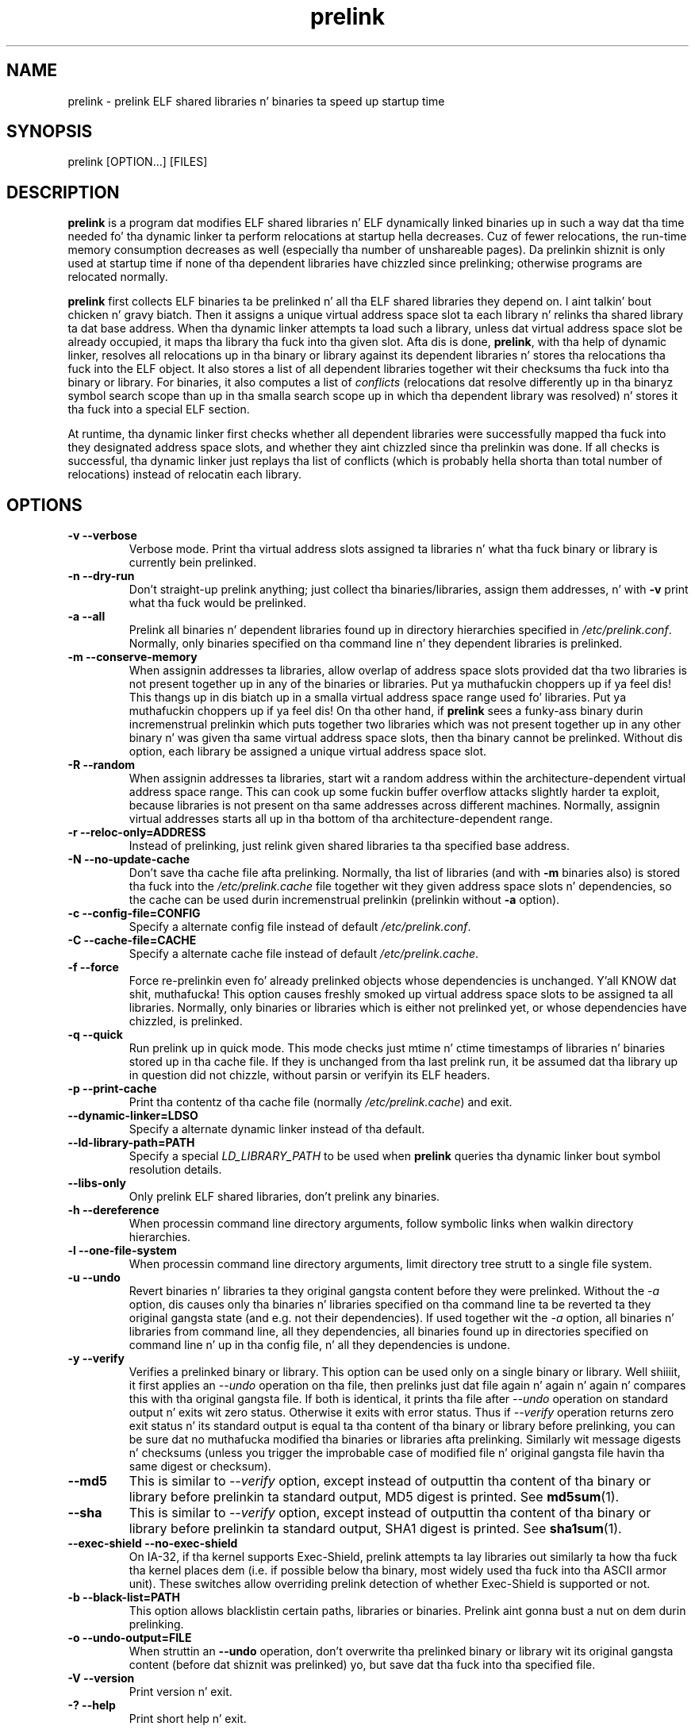 .TH prelink 8 "01 March 2007"
.SH NAME
prelink \- prelink ELF shared libraries n' binaries ta speed up startup time
.SH SYNOPSIS
prelink
.RB [OPTION...]\ [FILES]
.SH DESCRIPTION
.B prelink
is a program dat modifies ELF shared libraries n' ELF dynamically linked
binaries up in such a way dat tha time needed fo' tha dynamic linker ta 
perform relocations at startup hella decreases.  
Cuz of fewer relocations, the
run-time memory consumption decreases as well (especially tha 
number of unshareable pages).  
Da prelinkin shiznit is only used at startup time if none of tha 
dependent libraries have chizzled since prelinking; otherwise programs are
relocated normally.
.PP
.B prelink
first collects ELF binaries ta be prelinked n' all tha ELF shared
libraries they depend on. I aint talkin' bout chicken n' gravy biatch. Then it assigns a unique virtual address space
slot ta each library n' relinks tha shared library ta dat base address.
When tha dynamic linker attempts ta load such a library, unless dat virtual
address space slot be already occupied, it maps tha library tha fuck into tha given 
slot.
Afta dis is done,
.BR prelink ,
with tha help of dynamic linker, resolves all relocations up in tha binary or
library against its dependent libraries n' stores tha relocations tha fuck into the
ELF object.
It also stores a list of all dependent libraries together wit their
checksums tha fuck into tha binary or library.
For binaries, it also computes a list of
.IR conflicts
(relocations dat resolve differently up in tha binaryz symbol search scope
than up in tha smalla search scope up in which tha dependent library was
resolved) n' stores it tha fuck into a special ELF section.
.PP
At runtime, tha dynamic linker first checks whether all dependent libraries
were successfully mapped tha fuck into they designated address space slots, and
whether they aint chizzled since tha prelinkin was done.
If all checks is successful, tha dynamic linker just replays tha list of
conflicts (which is probably hella shorta than total number of
relocations) instead of relocatin each library.
.SH OPTIONS
.TP
.B \-v\ \-\-verbose
Verbose mode.
Print tha virtual address slots assigned ta libraries n' what tha fuck binary
or library is currently bein prelinked.
.TP
.B \-n\ \-\-dry\-run
Don't straight-up prelink anything; just collect tha binaries/libraries, assign
them addresses, n' with
.B \-v 
print what tha fuck would be prelinked.
.TP
.B \-a \-\-all
Prelink all binaries n' dependent libraries found up in directory hierarchies
specified in
.IR /etc/prelink.conf .
Normally, only binaries specified on tha command line n' they dependent
libraries is prelinked.
.TP
.B \-m \-\-conserve\-memory
When assignin addresses ta libraries, allow overlap of address space slots
provided dat tha two libraries is not present together up in any of the
binaries or libraries. Put ya muthafuckin choppers up if ya feel dis! This thangs up in dis biatch up in a smalla virtual address space range
used fo' libraries. Put ya muthafuckin choppers up if ya feel dis!  On tha other hand, if 
.B prelink
sees a funky-ass binary durin incremenstrual prelinkin 
which puts together two libraries which was not present
together up in any other binary n' was given tha same virtual address space
slots, then tha binary cannot be prelinked.
Without dis option, 
each library be assigned a unique virtual address space slot.
.TP
.B \-R \-\-random
When assignin addresses ta libraries, start wit a random address within
the architecture-dependent virtual address space range.
This can cook up some fuckin buffer overflow attacks slightly harder ta exploit,
because libraries is not present on tha same addresses across different
machines.
Normally, assignin virtual addresses starts all up in tha bottom of tha 
architecture-dependent range.
.TP
.B \-r \-\-reloc\-only=ADDRESS
Instead of prelinking, just relink given shared libraries ta tha specified
base address.
.TP
.B \-N \-\-no\-update\-cache
Don't save tha cache file afta prelinking. 
Normally, tha list of libraries (and with
.B \-m
binaries also) is stored tha fuck into the
.I /etc/prelink.cache
file together wit they given address space slots n' dependencies, so
the cache can be used durin incremenstrual prelinkin (prelinkin without
.B \-a
option).
.TP
.B \-c \-\-config\-file=CONFIG
Specify a alternate config file instead of default
.IR /etc/prelink.conf .
.TP
.B \-C \-\-cache\-file=CACHE
Specify a alternate cache file instead of default
.IR /etc/prelink.cache .
.TP
.B \-f \-\-force
Force re-prelinkin even fo' already prelinked objects whose 
dependencies is unchanged. Y'all KNOW dat shit, muthafucka! 
This option causes freshly smoked up virtual address space slots to
be assigned ta all libraries.
Normally, only binaries or libraries which is either not prelinked yet, or
whose dependencies have chizzled, is prelinked.
.TP
.B \-q \-\-quick
Run prelink up in quick mode.  This mode checks just mtime n' ctime timestamps
of libraries n' binaries stored up in tha cache file.  If they is unchanged
from tha last prelink run, it be assumed dat tha library up in question did
not chizzle, without parsin or verifyin its ELF headers.
.TP
.B \-p \-\-print\-cache
Print tha contentz of tha cache file (normally
.IR /etc/prelink.cache )
and exit.
.TP
.B \-\-dynamic\-linker=LDSO
Specify a alternate dynamic linker instead of tha default.
.TP
.B \-\-ld\-library\-path=PATH
Specify a special
.IR LD_LIBRARY_PATH
to be used when
.B prelink
queries tha dynamic linker bout symbol resolution details.
.TP
.B \-\-libs\-only
Only prelink ELF shared libraries, don't prelink any binaries.
.TP
.B \-h \-\-dereference
When processin command line directory arguments, follow symbolic links when
walkin directory hierarchies.
.TP
.B \-l \-\-one\-file\-system
When processin command line directory arguments, limit directory tree strutt
to a single file system.
.TP
.B \-u \-\-undo
Revert binaries n' libraries ta they original gangsta content before they were
prelinked.
Without the
.I \-a
option, dis causes only tha binaries n' libraries specified on tha command
line ta be reverted ta they original gangsta state (and e.g. not their
dependencies). If used together wit the
.I \-a
option, all binaries n' libraries from command line, all they dependencies,
all binaries found up in directories specified on command line n' up in tha config
file, n' all they dependencies is undone.
.TP
.B \-y \-\-verify
Verifies a prelinked binary or library.
This option can be used only on a single binary or library. Well shiiiit, it first applies
an
.I \-\-undo
operation on tha file, then prelinks just dat file again n' again n' again n' compares this
with tha original gangsta file. If both is identical, it prints tha file after
.I \-\-undo
operation on standard output n' exits wit zero status. Otherwise it exits
with error status.
Thus if
.I \-\-verify
operation returns zero exit status n' its standard output is
equal ta tha content of tha binary or library before prelinking, you can be
sure dat no muthafucka modified tha binaries or libraries afta prelinking.
Similarly wit message digests n' checksums (unless you trigger the
improbable case of modified file n' original gangsta file havin tha same digest
or checksum).
.TP
.B \-\-md5
This is similar to
.I \-\-verify
option, except instead of outputtin tha content of tha binary or library
before prelinkin ta standard output, MD5 digest is printed.
See
.BR md5sum (1).
.TP
.B \-\-sha
This is similar to
.I \-\-verify
option, except instead of outputtin tha content of tha binary or library
before prelinkin ta standard output, SHA1 digest is printed.
See
.BR sha1sum (1).
.TP
.B \-\-exec\-shield \-\-no\-exec\-shield
On IA-32, if tha kernel supports Exec-Shield, prelink attempts ta lay libraries
out similarly ta how tha fuck tha kernel places dem (i.e. if possible below tha binary,
most widely used tha fuck into tha ASCII armor unit).  These switches allow overriding
prelink detection of whether Exec-Shield is supported or not.
.TP
.B \-b \-\-black\-list=PATH
This option allows blacklistin certain paths, libraries or binaries.
Prelink aint gonna bust a nut on dem durin prelinking.
.TP
.B \-o \-\-undo\-output=FILE
When struttin an
.B \-\-undo
operation, don't overwrite tha prelinked binary or library wit its
original gangsta content (before dat shiznit was prelinked) yo, but save dat tha fuck into tha specified
file.
.TP
.B \-V \-\-version
Print version n' exit.
.TP
.B \-? \-\-help
Print short help n' exit.
.SH ARGUMENTS
Command-line arguments should be either directory hierarchies (in which case
.I \-l
and
.I \-h
options apply), or particular ELF binaries or shared libraries.
Specifyin a gangbangin' finger-lickin' dirty-ass shared library
explicitly on tha command line causes it ta be prelinked even if no binary
is linked against dat shit.  Otherwise, binaries is collected together n' only
the libraries they depend on is prelinked wit em.
.SH EXAMPLES
.RS
# /usr/sbin/prelink -avmR
.RE
prelinks all binaries found up in directories specified in
.I /etc/prelink.conf
and all they dependent libraries, assignin libraries unique virtual
address space slots only if they eva step tha fuck up together, n' starts
assignin libraries at a random address.
.RS
# /usr/sbin/prelink -vm ~/bin/progx
.RE
prelinks ~/bin/progx program n' all its dependent libraries (unless
they was prelinked already e.g. during
.I prelink \-a
invocation).
.RS
# /usr/sbin/prelink -au
.RE
reverts all binaries n' libraries ta they original gangsta content.
.RS
# /usr/sbin/prelink -y /bin/prelinked_prog > /tmp/original_prog; echo $?
verifies whether /bin/prelinked_prog is unchanged.
.SH FILES
.PD 0
.TP 20
.B /etc/prelink.cache
Binary file containin a list of prelinked libraries and/or binaries together
with they assigned virtual address space slots n' dependencies.
Yo ass can run
.I /usr/sbin/prelink -p
to peep what tha fuck is stored up in there.
.TP 20
.B /etc/prelink.conf
Configuration file containin a list of directory hierarchies that
contain ELF shared libraries or binaries which should be prelinked.
This configuration file is used in
.B \-a
mode ta find binaries which should be prelinked n' also, no matta whether
.B \-a
is given or not, ta limit which dependent shared libraries should be
prelinked. Y'all KNOW dat shit, muthafucka! If
.B prelink
findz a thugged-out dependent library of some binary or other library which is not
present up in any of tha directories specified either in
.B /etc/prelink.conf
or on tha command line, then it cannot be prelinked.
Each line of tha config file should be either a cold-ass lil comment startin with
.BR # ,
or a gangbangin' finger-lickin' directory name, or a funky-ass blacklist justification. I aint talkin' bout chicken n' gravy biatch.  Directory names can be prefixed
by the
.B \-l
switch, meanin tha tree strutt of tha given directory is only limited ta one
file system; or the
.B \-h
switch, meanin tha tree strutt of tha given directory bigs up symbolic links.
A blacklist justification should be prefixed by
.B \-b
and optionally also
.B \-l
or
.B \-h
if needed. Y'all KNOW dat shit, muthafucka!  A blacklist entry can be either a absolute directory name 
(in dat case all filez up in dat directory hierarchy is ignored by the
prelinker); 
an absolute filename
(then dat particular library or binary is skipped);
or a glob pattern without a
.B /
characta up in it (then all filez matchin dat glob up in any directory
are ignored).
.SH SEE ALSO
.BR ldd (1),
.BR ld.so (8).
.SH BUGS
.LP
.B prelink
Some architectures, includin IA-64 n' HPPA, is not yet supported.
.SH AUTHORS
Jakub Jelinek <jakub@redhat.com>.
